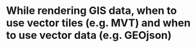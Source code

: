 * While  rendering GIS data, when to use vector tiles (e.g. MVT) and when to use vector data (e.g. GEOjson)